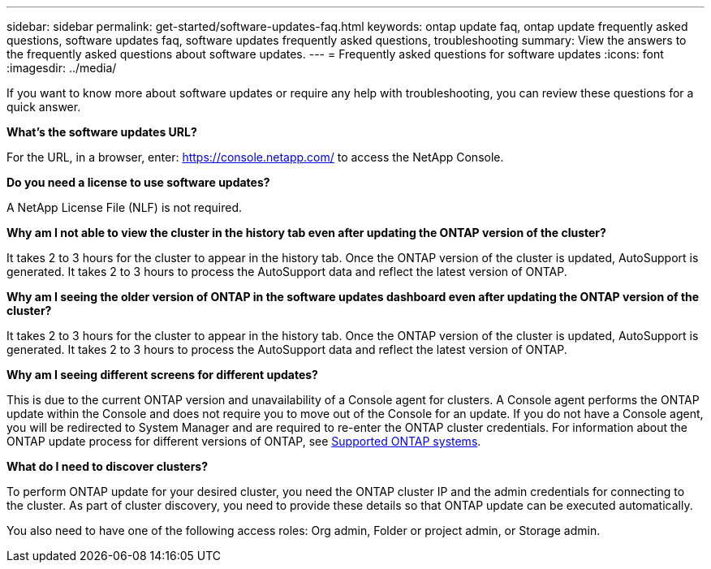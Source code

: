 ---
sidebar: sidebar
permalink: get-started/software-updates-faq.html
keywords: ontap update faq, ontap update frequently asked questions, software updates faq, software updates frequently asked questions, troubleshooting
summary: View the answers to the frequently asked questions about software updates.
---
= Frequently asked questions for software updates
:icons: font
:imagesdir: ../media/

[.lead]

If you want to know more about software updates or require any help with troubleshooting, you can review these questions for a quick answer.

*What's the software updates URL?*

For the URL, in a browser, enter: https://console.netapp.com/[https://console.netapp.com/^] to access the NetApp Console.

*Do you need a license to use software updates?*

A NetApp License File (NLF) is not required. 

*Why am I not able to view the cluster in the history tab even after updating the ONTAP version of the cluster?*

It takes 2 to 3 hours for the cluster to appear in the history tab. Once the ONTAP version of the cluster is updated, AutoSupport is generated. It takes 2 to 3 hours to process the AutoSupport data and reflect the latest version of ONTAP. 

*Why am I seeing the older version of ONTAP in the software updates dashboard even after updating the ONTAP version of the cluster?*

It takes 2 to 3 hours for the cluster to appear in the history tab. Once the ONTAP version of the cluster is updated, AutoSupport is generated. It takes 2 to 3 hours to process the AutoSupport data and reflect the latest version of ONTAP. 

*Why am I seeing different screens for different updates?*

This is due to the current ONTAP version and unavailability of a Console agent for clusters. A Console agent performs the ONTAP update within the Console and does not require you to move out of the Console for an update. If you do not have a Console agent, you will be redirected to System Manager and are required to re-enter the ONTAP cluster credentials. For information about the ONTAP update process for different versions of ONTAP, see link:https://docs.netapp.com/us-en/bluexp-software-updates/get-started/software-updates.html[Supported ONTAP systems].  

*What do I need to discover clusters?*

To perform ONTAP update for your desired cluster, you need the ONTAP cluster IP and the admin credentials for connecting to the cluster. As part of cluster discovery, you need to provide these details so that ONTAP update can be executed automatically. 

You also need to have one of the following access roles: Org admin, Folder or project admin, or Storage admin.